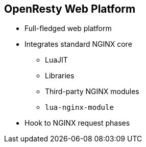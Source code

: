 :scrollbar:
:data-uri:


== OpenResty Web Platform

* Full-fledged web platform
* Integrates standard NGINX core
** LuaJIT
** Libraries
** Third-party NGINX modules
** `lua-nginx-module`
* Hook to NGINX request phases

ifdef::showscript[]

Transcript:

OpenResty is a full-fledged web platform that integrates the standard NGINX core, LuaJIT, many carefully written Lua libraries, lots of high-quality third-party NGINX modules, and most of their external dependencies. It is designed to help developers easily build scalable web applications, web services, and dynamic web gateways. OpenResty is not an NGINX fork. It is just a software bundle.

LuaJIT is a just-in-time compiler for the Lua programming language. The Lua interpreter or LuaJIT instance is shared across all of the requests in a single NGINX worker process, but request contexts are segregated using lightweight Lua co-routines.

`lua-nginx-module` is an NGINX module that makes it possible to handle HTTP requests directly in NGINX using Lua. Unlike Apache's `mod_lua` and Lighttpd's `mod_magnet`, Lua code executed using `lua-nginx-module` can be 100% nonblocking on network traffic as long as the NGINX API for Lua provided by this module is used to handle requests to upstream services such as MySQL, PostgreSQL, Memcached, Redis, or upstream HTTP web services.


endif::showscript[]
